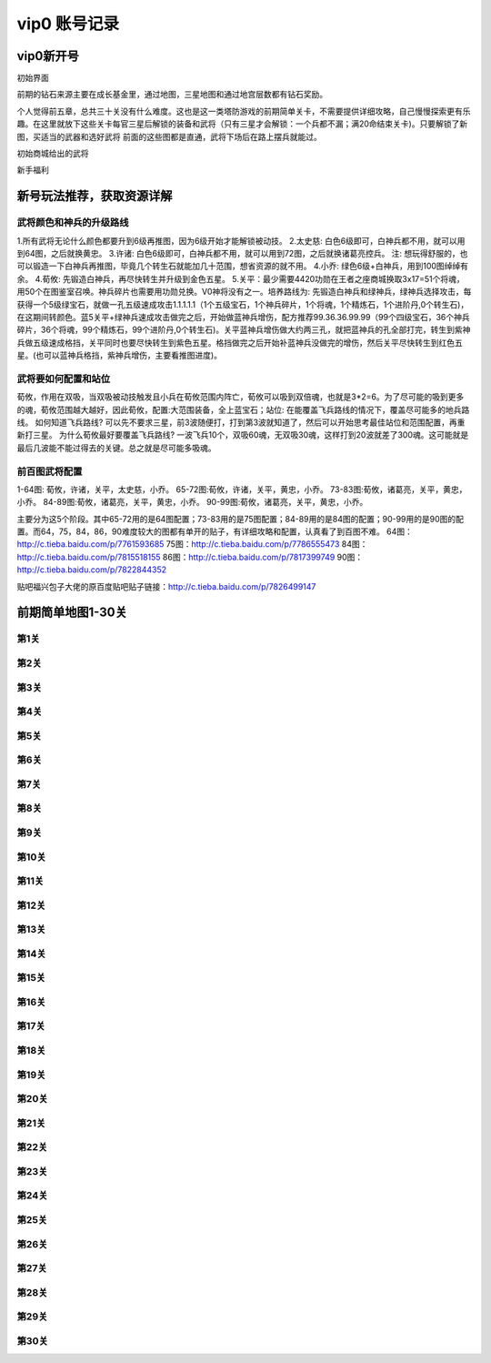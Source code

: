 vip0 账号记录
------------

vip0新开号
=========
.. image:: images/newplayerrewards/greet.png
  :width: 600px
  :height: 500px 
  
初始界面

前期的钻石来源主要在成长基金里，通过地图，三星地图和通过地宫层数都有钻石奖励。

个人觉得前五章，总共三十关没有什么难度。这也是这一类塔防游戏的前期简单关卡，不需要提供详细攻略，自己慢慢探索更有乐趣。在这里就放下这些关卡每官三星后解锁的装备和武将（只有三星才会解锁：一个兵都不漏；满20命结束关卡)。只要解锁了新图，买适当的武器和选好武将 前面的这些图都是直通，武将下场后在路上摆兵就能过。

.. image:: images/newplayerrewards/huanggai.png
  :width: 275px
  :height: 400px 

.. image:: images/newplayerrewards/simayi.png
  :width: 275px
  :height: 400px 
  
初始商城给出的武将

.. image:: images/newplayerrewards/7dayrewards.png
  :width: 575px
  :height: 300px 
  
.. image:: images/newplayerrewards/zhugeyushan.png
  :width: 275px
  :height: 200px 
  
.. image:: images/newplayerrewards/zhugeliang.png

新手福利

新号玩法推荐，获取资源详解
=======================

武将颜色和神兵的升级路线
``````````````````````
1.所有武将无论什么颜色都要升到6级再推图，因为6级开始才能解锁被动技。
2.太史慈: 白色6级即可，白神兵都不用，就可以用到64图，之后就换黄忠。
3.许诸: 白色6级即可，白神兵都不用，就可以用到72图，之后就换诸葛亮控兵。 注: 想玩得舒服的，也可以锻造一下白神兵再推图，毕竟几个转生石就能加几十范围，想省资源的就不用。
4.小乔: 绿色6级+白神兵，用到100图绰绰有余。 4.荀攸: 先锻造白神兵，再尽快转生并升级到金色五星。
5.关平：最少需要4420功勋在王者之座商城换取3x17=51个将魂，用50个在图鉴室召唤。神兵碎片也需要用功勋兑换。V0神将没有之一。培养路线为: 先锻造白神兵和绿神兵，绿神兵选择攻击，每获得一个5级绿宝石，就做一孔五级速成攻击1.1.1.1.1（1个五级宝石，1个神兵碎片，1个将魂，1个精炼石，1个进阶丹,0个转生石)，在这期间转颜色。蓝5关平+绿神兵速成攻击做完之后，开始做蓝神兵增伤，配方推荐99.36.36.99.99（99个四级宝石，36个神兵碎片，36个将魂，99个精炼石，99个进阶丹,0个转生石)。关平蓝神兵增伤做大约两三孔，就把蓝神兵的孔全部打完，转生到紫神兵做五级速成格挡，关平同时也要尽快转生到紫色五星。格挡做完之后开始补蓝神兵没做完的增伤，然后关平尽快转生到红色五星。(也可以蓝神兵格挡，紫神兵增伤，主要看推图进度)。

武将要如何配置和站位
``````````````````
荀攸，作用在双吸，当双吸被动技触发且小兵在荀攸范围内阵亡，荀攸可以吸到双倍魂，也就是3*2=6。为了尽可能的吸到更多的魂，荀攸范围越大越好，因此荀攸，配置:大范围装备，全上蓝宝石；站位: 在能覆盖飞兵路线的情况下，覆盖尽可能多的地兵路线。
如何知道飞兵路线? 可以先不要求三星，前3波随便打，打到第3波就知道了，然后可以开始思考最佳站位和范围配置，再重新打三星。
为什么荀攸最好要覆盖飞兵路线? 一波飞兵10个，双吸60魂，无双吸30魂，这样打到20波就差了300魂。这可能就是最后几波能不能过得去的关键。总之就是尽可能多吸魂。

前百图武将配置
`````````````
1-64图: 荀攸，许诸，关平，太史慈，小乔。
65-72图:荀攸，许诸，关平，黄忠，小乔。
73-83图:荀攸，诸葛亮，关平，黄忠，小乔。
84-89图:荀攸，诸葛亮，关平，黄忠，小乔。
90-99图:荀攸，诸葛亮，关平，黄忠，小乔。

主要分为这5个阶段。其中65-72用的是64图配置；73-83用的是75图配置；84-89用的是84图的配置；90-99用的是90图的配置。而64，75，84，86，90难度较大的图都有单开的贴子，有详细攻略和配置，认真看了到百图不难。
64图：http://c.tieba.baidu.com/p/7761593685
75图：http://c.tieba.baidu.com/p/7786555473
84图：http://c.tieba.baidu.com/p/7815518155
86图：http://c.tieba.baidu.com/p/7817399749
90图：http://c.tieba.baidu.com/p/7822844352

贴吧福兴包子大佬的原百度贴吧贴子链接：http://c.tieba.baidu.com/p/7826499147


前期简单地图1-30关
================

第1关 
````
.. image:: images/maps/map1/r.png
  :width: 700px
  :height: 350px 
  
.. image:: images/maps/map1/i1.png
  :width: 200px
  :height: 300px 

第2关 
````
.. image:: images/maps/map2/r.png
  :width: 700px
  :height: 350px 
  
.. image:: images/maps/map2/i1.png
  :width: 200px
  :height: 300px 
  
.. image:: images/maps/map2/i2.png
  :width: 200px
  :height: 300px 

第3关 
````
.. image:: images/maps/map3/r.png
  :width: 700px
  :height: 350px 
  
.. image:: images/maps/map3/i1.png
  
.. image:: images/maps/map3/i2.png
  :width: 200px
  :height: 300px 
  
.. image:: images/maps/map3/i3.png
  :width: 200px
  :height: 300px 
  
.. image:: images/maps/map3/i4.png
  :width: 200px
  :height: 300px 

第4关 
````
.. image:: images/maps/map4/r.png
  :width: 700px
  :height: 350px 
  
.. image:: images/maps/map4/i1.png
  
.. image:: images/maps/map4/i2.png
  :width: 200px
  :height: 300px 
  
.. image:: images/maps/map4/i3.png
  :width: 200px
  :height: 300px 
  
.. image:: images/maps/map4/i4.png
  :width: 200px
  :height: 300px 

第5关 
````
.. image:: images/maps/map5/r.png
  :width: 700px
  :height: 350px 
  
.. image:: images/maps/map5/i1.png
  :width: 200px
  :height: 300px 
  
.. image:: images/maps/map5/i2.png
  :width: 200px
  :height: 300px 

第6关 
````
.. image:: images/maps/map6/r.png
  :width: 700px
  :height: 350px 
  
.. image:: images/maps/map6/i1.png
  :width: 200px
  :height: 300px 
  
.. image:: images/maps/map6/i2.png
  :width: 200px
  :height: 300px 
  
.. image:: images/maps/map6/i3.png
  :width: 200px
  :height: 300px 

第7关 
````
.. image:: images/maps/map7/r.png
  :width: 700px
  :height: 350px 
  
.. image:: images/maps/map7/i1.png
  :width: 200px
  :height: 300px 
  
.. image:: images/maps/map7/i2.png
  :width: 200px
  :height: 300px 
  
.. image:: images/maps/map7/i3.png
  :width: 200px
  :height: 300px

第8关 
````
.. image:: images/maps/map8/r.png
  :width: 700px
  :height: 350px 
  
.. image:: images/maps/map8/i1.png
  :width: 200px
  :height: 300px 

第9关 
````
.. image:: images/maps/map9/r.png
  :width: 700px
  :height: 350px 
  
.. image:: images/maps/map9/i1.png
  :width: 200px
  :height: 300px 
  
.. image:: images/maps/map9/i2.png
  :width: 200px
  :height: 300px 

第10关 
````
.. image:: images/maps/map10/r.png
  :width: 700px
  :height: 350px 
  
.. image:: images/maps/map10/i1.png
  :width: 200px
  :height: 300px 
  
.. image:: images/maps/map10/i2.png
  :width: 200px
  :height: 300px 

第11关 
````
.. image:: images/maps/map11/r.png
  :width: 700px
  :height: 350px 
  
.. image:: images/maps/map11/i1.png
  :width: 200px
  :height: 300px 
  
.. image:: images/maps/map11/i2.png
  :width: 200px
  :height: 300px 
  
.. image:: images/maps/map11/i3.png
  :width: 200px
  :height: 300px 

第12关 
`````
.. image:: images/maps/map12/r.png
  :width: 700px
  :height: 350px 
  
.. image:: images/maps/map12/i1.png
  :width: 200px
  :height: 300px 
  
.. image:: images/maps/map12/i2.png
  :width: 200px
  :height: 300px 
  
.. image:: images/maps/map12/i3.png
  :width: 200px
  :height: 300px 

第13关 
`````
.. image:: images/maps/map13/r.png
  :width: 700px
  :height: 350px 
  
.. image:: images/maps/map13/i1.png
  :width: 200px
  :height: 300px 
  
.. image:: images/maps/map13/i2.png
  :width: 200px
  :height: 300px 
  
.. image:: images/maps/map13/i3.png
  :width: 200px
  :height: 300px 

第14关 
`````
.. image:: images/maps/map14/r.png
  :width: 700px
  :height: 350px 
  
.. image:: images/maps/map14/i1.png
  :width: 200px
  :height: 300px 
  
.. image:: images/maps/map14/i2.png
  :width: 200px
  :height: 300px 
  
.. image:: images/maps/map14/i3.png
  :width: 200px
  :height: 300px 

第15关 
`````
.. image:: images/maps/map15/r.png
  :width: 700px
  :height: 350px 
  
.. image:: images/maps/map15/i1.png
  :width: 700px
  
.. image:: images/maps/map15/i2.png
  :width: 200px
  :height: 300px

第16关 
`````
.. image:: images/maps/map16/r.png
  :width: 700px
  :height: 350px 
  
.. image:: images/maps/map16/i1.png
  :width: 200px
  :height: 300px 
  
.. image:: images/maps/map16/i2.png
  :width: 200px
  :height: 300px 

第17关 
`````
.. image:: images/maps/map17/r.png
  :width: 700px
  :height: 350px 
  
第18关 
`````
.. image:: images/maps/map18/r.png
  :width: 700px
  :height: 350px 
  
.. image:: images/maps/map18/i1.png
  :width: 200px
  :height: 300px 

第19关 
`````
.. image:: images/maps/map19/r.png
  :width: 700px
  :height: 350px 
  
.. image:: images/maps/map19/i1.png
  :width: 200px
  :height: 300px 
  
.. image:: images/maps/map19/i2.png
  :width: 200px
  :height: 300px 

第20关 
`````
.. image:: images/maps/map20/r.png
  :width: 700px
  :height: 350px 
  
.. image:: images/maps/map20/i1.png
  :width: 200px
  :height: 300px 
  
.. image:: images/maps/map20/i2.png
  :width: 200px
  :height: 300px 
  
.. image:: images/maps/map20/i3.png
  :width: 200px
  :height: 300px 

第21关 
`````
.. image:: images/maps/map21/r.png
  :width: 700px
  :height: 350px 
  
.. image:: images/maps/map21/i1.png
  :width: 200px
  :height: 300px 
  
.. image:: images/maps/map21/i2.png
  :width: 200px
  :height: 300px 

第22关 
`````
.. image:: images/maps/map22/r.png
  :width: 700px
  :height: 350px 
  
.. image:: images/maps/map22/i1.png
  :width: 200px
  :height: 300px 
  
.. image:: images/maps/map22/i2.png
  :width: 200px
  :height: 300px 

第23关 
`````
.. image:: images/maps/map23/r.png
  :width: 700px
  :height: 350px 
  
.. image:: images/maps/map23/i1.png
  :width: 200px
  :height: 300px 

第24关 
`````
.. image:: images/maps/map24/r.png
  :width: 700px
  :height: 350px
  
第25关 
`````
.. image:: images/maps/map25/r.png
  :width: 700px
  :height: 350px 

第26关 
`````
.. image:: images/maps/map26/r.png
  :width: 700px
  :height: 350px 

第27关 
`````
.. image:: images/maps/map27/r.png
  :width: 700px
  :height: 350px 

第28关 
`````
.. image:: images/maps/map28/r.png
  :width: 700px
  :height: 350px 
  
.. image:: images/maps/map28/i1.png
  
第29关 
`````
.. image:: images/maps/map29/r.png
  :width: 700px
  :height: 350px 
  
.. image:: images/maps/map29/i1.png
  :width: 200px
  :height: 300px 

第30关 
`````
.. image:: images/maps/map30/r.png
  :width: 700px
  :height: 350px 
  
.. image:: images/maps/map30/i1.png
  :width: 200px
  :height: 300px 





